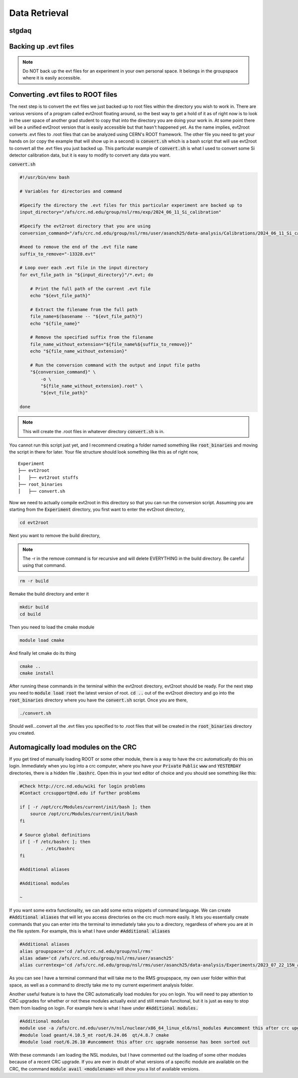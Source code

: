 Data Retrieval
==============






stgdaq
--------------------------


Backing up .evt files
---------------------

.. note::
    Do NOT back up the evt files for an experiment in your own personal space. It belongs in the groupspace where it is easily accessible.


Converting .evt files to ROOT files
-----------------------------------
The next step is to convert the evt files we just backed up to root files within the directory you wish to work in. There are various versions of a program called evt2root floating around, so the best way to get a hold of it as of right now is to look in the user space of another grad student to copy that into the directory you are doing your work in. At some point there will be a unified evt2root version that is easily accessible but that hasn't happened yet. As the name implies, evt2root converts .evt files to .root files that can be analyzed using CERN's ROOT framework. The other file you need to get your hands on (or copy the example that will show up in a second) is :code:`convert.sh` which is a bash script that will use evt2root to convert all the .evt files you just backed up. This particular example of :code:`convert.sh` is what I used to convert some Si detector calibration data, but it is easy to modify to convert any data you want. 

:code:`convert.sh`

.. code-block:: console

    #!/usr/bin/env bash

    # Variables for directories and command

    #Specify the directory the .evt files for this particular experiment are backed up to
    input_directory="/afs/crc.nd.edu/group/nsl/rms/exp/2024_06_11_Si_calibration"

    #Specify the evt2root directory that you are using
    conversion_command="/afs/crc.nd.edu/group/nsl/rms/user/asanch25/data-analysis/Calibrations/2024_06_11_Si_calibration/evt2root/exec/evt2root"

    #need to remove the end of the .evt file name
    suffix_to_remove="-13328.evt"
    
    # Loop over each .evt file in the input directory
    for evt_file_path in "${input_directory}"/*.evt; do
    
        # Print the full path of the current .evt file
        echo "${evt_file_path}"
        
        # Extract the filename from the full path
        file_name=$(basename -- "${evt_file_path}")
        echo "${file_name}"
        
        # Remove the specified suffix from the filename
        file_name_without_extension="${file_name%${suffix_to_remove}}"
        echo "${file_name_without_extension}"
    
        # Run the conversion command with the output and input file paths
        "${conversion_command}" \
            -o \
            "${file_name_without_extension}.root" \
            "${evt_file_path}"
    
    done

.. note:: 
    This will create the .root files in whatever directory :code:`convert.sh` is in.

You cannot run this script just yet, and I recommend creating a folder named something like :code:`root_binaries` and moving the script in there for later. Your file structure should look something like this as of right now,

::

    Experiment
    ├── evt2root         
    │   ├── evt2root stuffs
    ├── root_binaries         
    │   ├── convert.sh

Now we need to actually compile evt2root in this directory so that you can run the conversion script. Assuming you are starting from the :code:`Experiment` directory, you first want to enter the evt2root directory,

.. code-block:: console

    cd evt2root

Next you want to remove the build directory,

.. note::
    The -r in the remove command is for recursive and will delete EVERYTHING in the build directory. Be careful using that command. 

.. code-block:: console

    rm -r build

Remake the build directory and enter it

.. code-block:: console

    mkdir build
    cd build

Then you need to load the cmake module
    
.. code-block:: console

    module load cmake

And finally let cmake do its thing

.. code-block:: console

    cmake ..
    cmake install


After running these commands in the terminal within the evt2root directory, evt2root should be ready. For the next step you need to :code:`module load root` the latest version of root. :code:`cd ..` out of the evt2root directory and go into the :code:`root_binaries` directory where you have the :code:`convert.sh` script. Once you are there,

.. code-block:: console

    ./convert.sh

Should well...convert all the .evt files you specified to to .root files that will be created in the :code:`root_binaries` directory you created.


Automagically load modules on the CRC
-------------------------------------
If you get tired of manually loading ROOT or some other module, there is a way to have the crc automatically do this on login. Immediately when you log into a crc computer, where you have your :code:`Private` :code:`Public` :code:`www` and :code:`YESTERDAY` directories, there is a hidden file :code:`.bashrc`. Open this in your text editor of choice and you should see something like this:

.. code-block:: console

    #Check http://crc.nd.edu/wiki for login problems
    #Contact crcsupport@nd.edu if further problems

    if [ -r /opt/crc/Modules/current/init/bash ]; then
        source /opt/crc/Modules/current/init/bash
    fi

    # Source global definitions
    if [ -f /etc/bashrc ]; then
            . /etc/bashrc
    fi

    #Additional aliases

    #Additional modules

    ~
If you want some extra functionality, we can add some extra snippets of command language. We can create :code:`#Additional aliases` that will let you access directories on the crc much more easily. It lets you essentially create commands that you can enter into the terminal to immediately take you to a directory, regardless of where you are at in the file system. For example, this is what I have under :code:`#Additional aliases`

.. code-block:: console

    #Additional aliases
    alias groupspace='cd /afs/crc.nd.edu/group/nsl/rms'
    alias adam='cd /afs/crc.nd.edu/group/nsl/rms/user/asanch25'
    alias currentexp='cd /afs/crc.nd.edu/group/nsl/rms/user/asanch25/data-analysis/Experiments/2023_07_22_15N_aa'

As you can see I have a terminal command that will take me to the RMS groupspace, my own user folder within that space, as well as a command to directly take me to my current experiment analysis folder. 

Another useful feature is to have the CRC automatically load modules for you on login. You will need to pay attention to CRC upgrades for whether or not these modules actually exist and still remain funcitonal, but it is just as easy to stop them from loading on login. For example here is what I have under :code:`#Additional modules.`

.. code-block:: console

    #Additional modules
    module use -a /afs/crc.nd.edu/user/n/nsl/nuclear/x86_64_linux_el6/nsl_modules #uncomment this after crc upgrade nonsense has been sorted out
    #module load geant/4.10.5_mt root/6.24.06  qt/4.8.7 cmake
    #module load root/6.26.10 #uncomment this after crc upgrade nonsense has been sorted out

With these commands I am loading the NSL modules, but I have commented out the loading of some other modules because of a recent CRC upgrade. If you are ever in doubt of what versions of a specific module are available on the CRC, the command :code:`module avail <modulename>` will show you a list of available versions.

